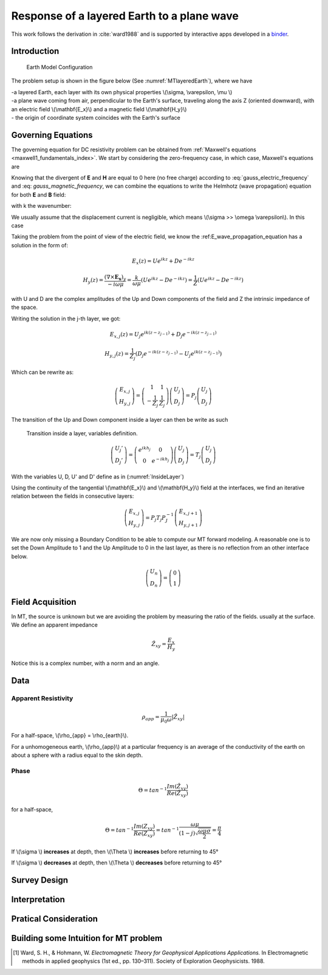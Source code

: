 .. _MT_N_layered_Earth:

Response of a layered Earth to a plane wave
===========================================

This work follows the derivation in :cite:`ward1988` and is supported by interactive apps developed in a `binder`_.

.. _binder: http://mybinder.org/repo/ubcgif/em_examples/notebooks/geophysical_surveys/MT_N_Layered_Earth/MT_n_layered_earth_example.ipynb




Introduction
------------

 .. figure:: images/MT_N_layered_Earth-1.hires.png
    :align: center
    :scale: 20% 
    :name: MTlayeredEarth

    Earth Model Configuration

The problem setup is shown in the figure below (See :numref:`MTlayeredEarth`), where we have

| -a layered Earth, each layer with its own physical properties \\(\\sigma, \\varepsilon, \\mu \\) 

| -a plane wave coming from air, perpendicular to the Earth's surface, traveling along the axis Z (oriented downward), with an electric field \\(\\mathbf{E_x}\\) and a magnetic field \\(\\mathbf{H_y}\\)

| - the origin of coordinate system coincides with the Earth's surface






Governing Equations
-------------------

The governing equation for DC resistivity problem can be obtained from
:ref:`Maxwell's equations <maxwell1_fundamentals_index>`. We start by
considering the zero-frequency case, in which case, Maxwell's equations are

.. math::
	\nabla \times \mathbf{E_x} = - i \omega \mu \mathbf{H_y}
	:label: Faraday
	
.. math::
	\nabla \times \mathbf{H_y} = (\sigma + i \omega \varepsilon) \mathbf{E_x}
    :label: Ampere

Knowing that the divergent of **E** and **H** are equal to 0 here (no free charge)
according to :eq:`gauss_electric_frequency` and :eq: `gauss_magnetic_frequency`, we can combine the equations to write the Helmhotz (wave propagation) equation for both **E** and **B** field:

.. math::
    \nabla ^2  \mathbf{E_x} + k^2 \mathbf{E_x} = 0
    :label: E_wave_propagation_equation

.. math::
    \nabla ^2 \mathbf{H_y} + k^2 \mathbf{H_y} = 0
    :label: H_wave_propagation_equation

with k the wavenumber:

.. math::
    k = \sqrt{\omega ^2 \mu \epsilon - i \omega \mu \sigma }
    :label: kwavenumber


We usually assume that the displacement current is negligible, which means \\(\\sigma >> \\omega \\varepsilon\\). In this case 

.. math::
    k \simeq (1-j) \sqrt{ \frac{\omega \mu \sigma}{2} }
    :label: kwavenumber_steadystate

Taking the problem from the point of view of the electric field, we know the :ref:E_wave_propagation_equation has a solution in the form of:

.. math::
    E_x (z) = U e^{i k z} + D e^{-i k z}
    
.. math::
    H_y (z) = \frac{(\nabla \times \mathbf{E_x})_y}{- i \omega \mu} = \frac{k}{ \omega \mu} (U e^{i k z} -D e^{-i k z} ) = \frac{1}{Z} (U e^{i k z} -D e^{-i k z} )

with U and D are the complex amplitudes of the Up and Down components of the field and Z the intrinsic impedance of the space.

Writing the solution in the j-th layer, we got:

.. math::
    E_{x,j} (z) = U_j e^{i k (z-z_{j-1})} + D_j e^{-i k (z-z_{j-1})}
    
.. math::
    H_{y,j} (z) = \frac{1}{Z_j} (D_j e^{-i k (z-z_{j-1})} - U_j e^{i k (z-z_{j-1})})

Which can be rewrite as:

.. math::
    \left(\begin{matrix} E_{x,j} \\ H_{y,j} \end{matrix} \right) = \left(\begin{matrix} 1 & 1 \\ -\frac{1}{Z_j} & \frac{1}{Z_j} \end{matrix} \right) \left(\begin{matrix} U_j \\ D_j \end{matrix} \right) 
    = P_j \left(\begin{matrix} U_j \\ D_j \end{matrix} \right) 

The transition of the Up and Down component inside a layer can then be write as such

 .. figure:: images/InsideLayer.png
    :align: center
    :scale: 100% 
    :name: InsideLayer

    Transition inside a layer, variables definition.


.. math::
    \left(\begin{matrix} U_j' \\ D_j' \end{matrix} \right)  = \left(\begin{matrix} e^{i k h_j} & 0 \\ 0 & e^{-i k h_j} \end{matrix} \right) \left(\begin{matrix} U_j \\ D_j \end{matrix} \right) 
    = T_j \left(\begin{matrix} U_j \\ D_j \end{matrix} \right) 

With the variables U, D, U' and D' define as in (:numref:`InsideLayer`)

Using the continuity of the tangential \\(\\mathbf{E_x}\\) and \\(\\mathbf{H_y}\\) field at the interfaces, we find an iterative relation between the fields in consecutive layers:

.. math::
    \left(\begin{matrix} E_{x,j} \\ H_{y,j} \end{matrix} \right) = P_j T_j P^{-1}_J \left(\begin{matrix} E_{x,j+1} \\ H_{y,j+1} \end{matrix} \right)

We are now only missing a Boundary Condition to be able to compute our MT forward modeling. A reasonable one is to set the Down Amplitude to 1 and the Up Amplitude to 0 in the last layer, as there is no reflection from an other interface below.

.. math::
    \left(\begin{matrix} U_n \\ D_n \end{matrix} \right)  = \left(\begin{matrix} 0 \\ 1 \end{matrix} \right) 


Field Acquisition
-----------------

In MT, the source is unknown but we are avoiding the problem by measuring the ratio of the fields. usually at the surface. We define an apparent impedance

.. math::
    \hat{Z_{xy}} = \frac{E_x}{H_y}

Notice this is a complex number, with a norm and an angle.

Data
----

Apparent Resistivity
********************

.. math::
    \rho_{app} = \frac{1}{\mu_0 \omega} |\hat{Z_{xy}}|

For a half-space, \\(\\rho_{app} = \\rho_{earth}\\).

For a unhomogeneous earth, \\(\\rho_{app}\\) at a particular frequency is an average of the conductivity of the earth on about a sphere with a radius equal to the skin depth.

Phase
*****

.. math::
    \Theta =tan^{-1} \frac{Im(\hat{Z_{xy}})}{Re(\hat{Z_{xy}})}

for a half-space,

.. math::
    \Theta = tan^{-1} \frac{Im({Z_{xy}})}{Re({Z_{xy}})} 
    = tan^{-1} \frac{\omega \mu}{(1-j) \sqrt{\frac{\omega \mu \sigma}{2}}} 
    = \frac{\pi}{4}


If \\(\\sigma \\) **increases** at depth, then \\(\\Theta \\) **increases** before returning to 45°


If \\(\\sigma \\) **decreases** at depth, then \\(\\Theta \\) **decreases** before returning to 45°


Survey Design
-------------

Interpretation
--------------

Pratical Consideration
----------------------

Building some Intuition for MT problem
--------------------------------------

.. raw:: html
  :file: ./images/movieMT_time.html




.. [1] Ward, S. H., & Hohmann, W. *Electromagnetic Theory for Geophysical Applications Applications.* In Electromagnetic methods in applied geophysics (1st ed., pp. 130–311). Society of Exploration Geophysicists. 1988.
